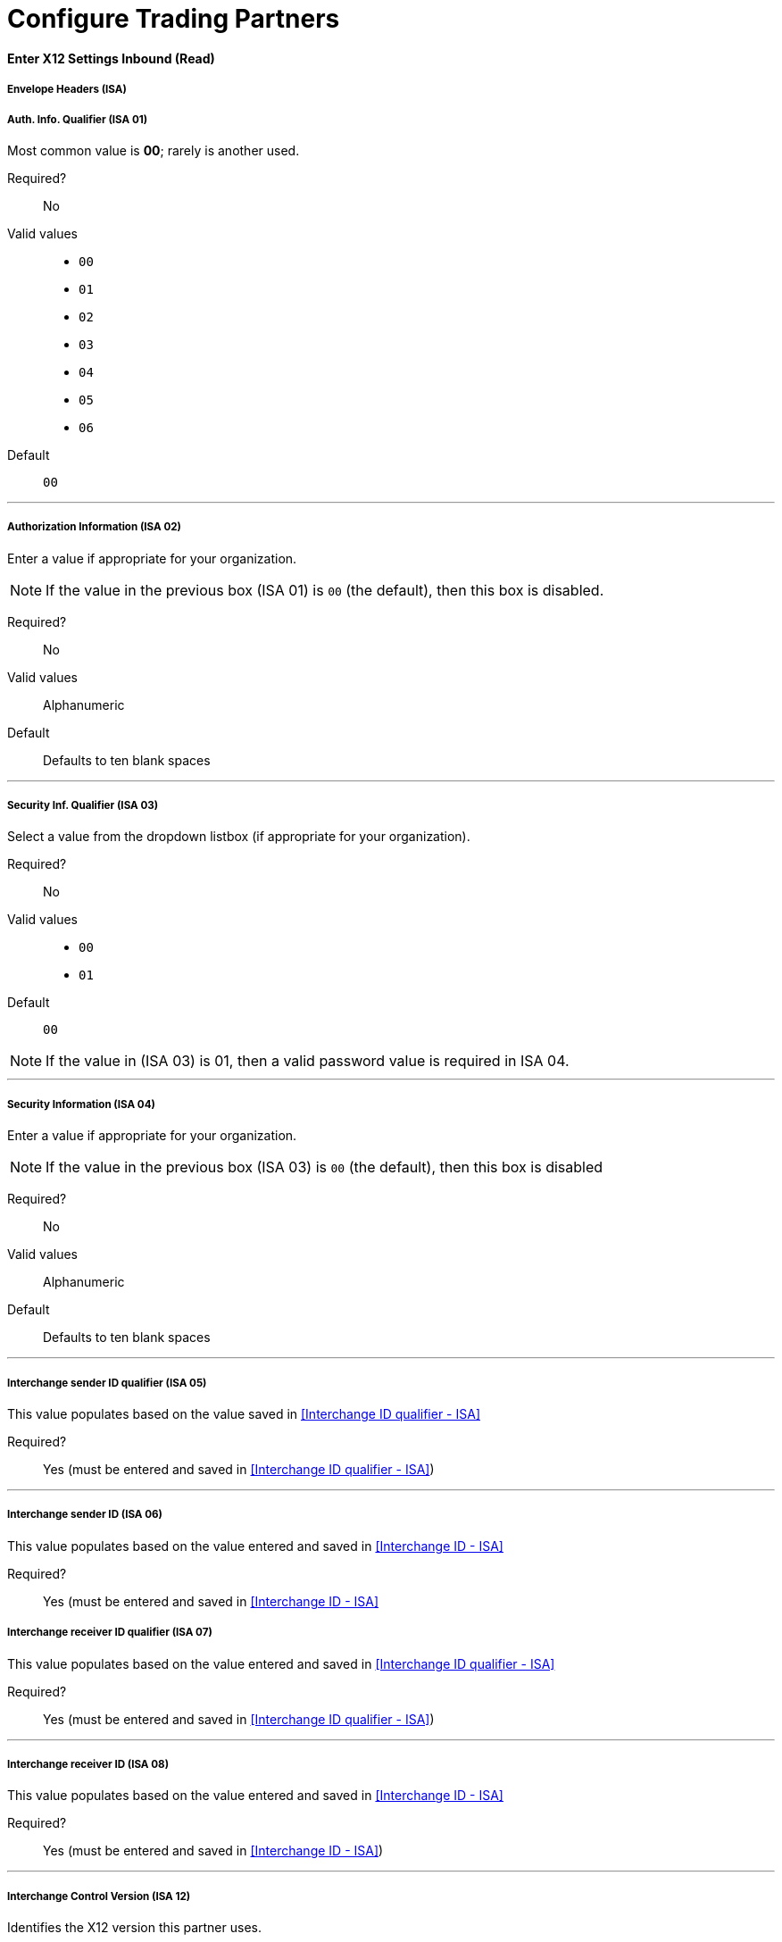 //
= Configure Trading Partners

==== Enter X12 Settings Inbound (Read)

===== Envelope Headers (ISA)

===== Auth. Info. Qualifier (ISA 01)
Most common value is *00*; rarely is another used.

Required?::
No

Valid values::

* `00`
* `01`
* `02`
* `03`
* `04`
* `05`
* `06`

Default::

`00`

---

===== Authorization Information (ISA 02)
Enter a value if appropriate for your organization.

NOTE: If the value in the previous box (ISA 01) is `00` (the default), then this box is disabled.

Required?::
No

Valid values::
Alphanumeric

Default::
Defaults to ten blank spaces

---

===== Security Inf. Qualifier (ISA 03)
Select a value from the dropdown listbox (if appropriate for your organization).

Required?::
No

Valid values::

* `00`
* `01`

Default::

`00`

NOTE:	If the value in (ISA 03) is 01, then a valid password value is required in ISA 04.

---

===== Security Information (ISA 04)
Enter a value if appropriate for your organization.

NOTE: If the value in the previous box (ISA 03) is `00` (the default), then this box is disabled

Required?::
No

Valid values::

Alphanumeric

Default::
Defaults to ten blank spaces

---

===== Interchange sender ID qualifier (ISA 05)
This value populates based on the value saved in <<Interchange ID qualifier - ISA>>

Required?::
Yes (must be entered and saved in <<Interchange ID qualifier - ISA>>)

---

===== Interchange sender ID (ISA 06)
This value populates based on the value entered and saved in <<Interchange ID - ISA>>

Required?::
Yes (must be entered and saved in <<Interchange ID - ISA>>




===== Interchange receiver ID qualifier (ISA 07)
This value populates based on the value entered and saved in <<Interchange ID qualifier - ISA>>

Required?::
Yes (must be entered and saved in <<Interchange ID qualifier - ISA>>)

---

===== Interchange receiver ID (ISA 08)
This value populates based on the value entered and saved in <<Interchange ID - ISA>>

Required?::
Yes (must be entered and saved in <<Interchange ID - ISA>>)

---

===== Interchange Control Version (ISA 12)
Identifies the X12 version this partner uses.

Required?::
No

Valid values::

* `00401 (4010)`
* `00501 (5010)`

Default::

`00401 (4010)`

---

===== Parser Settings (Failure conditions)

* `Fail document when value length outside allowed range`
* `Fail document when invalid character in value`
* `Fail document if value is repeated too many times`
* `Fail document if unknown segments are used`
* `Fail document when segments are out of order`
* `Fail document when unused segments are included`
* `Fail document when too many repeats of a segment`
* `Fail document when unused segments are included`

Each of these options identifies a condition for which APM can fail an inbound  document from a trading partner. If any of these options selected, and an X12 document meets the condition in a selected option, a 997 message stating a failure will be sent.

===== Parser Settings (Other options)

Require 997::
If selected, a 997 message will be sent regardless of whether or not an error condition is met.

Generate 999::
If a 999 acknowledgement is needed check this box. The default X12 acknowledgement will be 997.

====== Character Set and Encoding

Drop-down listbox enabling choice of three character sets.

Valid values::

* *Basic* +
This character set includes:
** Uppercase letters `A` through `Z`
** Digits `0` through `9`
** Special characters +
`! “ & ’ ( ) * + , - . / : ; ? =`
** The character created by pressing the space bar.

* *Extended* +
This character set includes:
** All characters in the Basic character set
** Lowercase letters `a` through `z`
** Select language characters
** Other special characters: +
`% @ [ ] _ { } \ | < > ~ # $`

* *Unrestricted* character set - includes all characters.

Default::
`Basic`

===== Control Number Settings

These settings, when selected, require unique inbound *ISA 13*, *GS 06* and *ST 02* control numbers on all inbound documents for a trading partner.

* `Require unique ISA control numbers (ISA 13)`
* `Require unique GS control numbers (GS 06)`
* `Require unique transaction set control numbers (ST 02)`
















=== X12 Inbound (Read) Settings

==== Envelope Headers (ISA)

[width="100%", cols="3s,7a",options="header"]
|===
|Setting |Description
|Auth. Info. Qualifier (ISA 01)
|Most common value is *00*; rarely is another used. +
Type: string +
Required: yes +
Valid values: +
* `00` +
* `01` +
* `02` +
* `03` +
* `04` +
* `05` +
* `06` +
Default: 00

|Authorization Information (ISA 02)
|Enter a value (if appropriate) for your organization.

NOTE: If the value in the previous box (ISA 01) is `00` (the default), then this box is disabled.

Required?::
No

Valid values::
Alphanumeric

Default::
Defaults to ten blank spaces

|Security Inf. Qualifier (ISA 03)
|Select a value from the dropdown listbox (if appropriate for your organization).

Required?::
No

Valid values::

* `00`
* `01`

Default::

`00`

NOTE:	If the value in (ISA 03) is 01, then a valid password value is required in ISA 04.






|Security Information (ISA 04)
|Enter a value if appropriate for your organization.

NOTE: If the value in the previous box (ISA 03) is `00` (the default), then this box is disabled

Required?::
No

Valid values::

Alphanumeric

Default::
Defaults to ten blank spaces


|Interchange sender ID qualifier (ISA 05)
|This value populates based on the value saved in <<Interchange ID qualifier - ISA>>

Required?::
Yes (must be entered and saved in <<Interchange ID qualifier - ISA>>)

|Interchange sender ID (ISA 06)
|This value populates based on the value entered and saved in <<Interchange ID - ISA>>

Required?::
Yes (must be entered and saved in <<Interchange ID - ISA>>




|Interchange receiver ID qualifier (ISA 07)
|This value populates based on the value entered and saved in <<Interchange ID qualifier - ISA>>

Required?::
Yes (must be entered and saved in <<Interchange ID qualifier - ISA>>)

---

|Interchange receiver ID (ISA 08)
|This value populates based on the value entered and saved in <<Interchange ID - ISA>>

Required?::
Yes (must be entered and saved in <<Interchange ID - ISA>>)


|Interchange Control Version (ISA 12)
|Identifies the X12 version this partner uses.

Required?::
No

Valid values::

* `00401 (4010)`
* `00501 (5010)`

Default::

`00401 (4010)`


|Parser Settings (Failure conditions)

|* `Fail document when value length outside allowed range`
* `Fail document when invalid character in value`
* `Fail document if value is repeated too many times`
* `Fail document if unknown segments are used`
* `Fail document when segments are out of order`
* `Fail document when unused segments are included`
* `Fail document when too many repeats of a segment`
* `Fail document when unused segments are included`

Each of these options identifies a condition for which APM can fail an inbound  document from a trading partner. If any of these options selected, and an X12 document meets the condition in a selected option, a 997 message stating a failure will be sent.

|Parser Settings (Other options)

|Require 997::
If selected, a 997 message will be sent regardless of whether or not an error condition is met.

Generate 999::
If a 999 acknowledgement is needed check this box. The default X12 acknowledgement will be 997.

|Character Set and Encoding

|Drop-down listbox enabling choice of three character sets.

Valid values::

* *Basic* +
This character set includes:
** Uppercase letters `A` through `Z`
** Digits `0` through `9`
** Special characters +
`! “ & ’ ( ) * + , - . / : ; ? =`
** The character created by pressing the space bar.

* *Extended* +
This character set includes:
** All characters in the Basic character set
** Lowercase letters `a` through `z`
** Select language characters
** Other special characters: +
`% @ [ ] _ { } \ pipe < > ~ # $`

* *Unrestricted* character set - includes all characters.

Default::
`Basic`

|Control Number Settings

|These settings, when selected, require unique inbound *ISA 13*, *GS 06* and *ST 02* control numbers on all inbound documents for a trading partner.

* `Require unique ISA control numbers (ISA 13)`
* `Require unique GS control numbers (GS 06)`
* `Require unique transaction set control numbers (ST 02)`








|===














=== Attributes of listener

[width="100%", cols="3s,7a",options="header"]
|===
|Name |Description
|path |Path to listen for incoming requests. +
Type: string +
Required: yes +
Default: none
|allowedMethods |Comma separated list of allowed HTTP methods by this listener. To allow all methods, do not define the attribute. +
Type: string +
Required: no +
Default: none
|config-ref |A reference to the configuration element for this listener. If no reference is provided, a default configuration is created. +
Type: string +
Required: yes +
Default: none
|responseStreamingMode |Defines if the response should be sent using streaming or not. If this attribute is not present, the behavior depends on the type of the payload (it streams only for InputStream). If set to true, it always streams. If set to false, it never streams. As streaming is done, the response is sent to the user. +
Transfer-Encoding: chunked. +
Type: enumeration +
Required: no +
Default: AUTO
|parseRequest |By default, the request is parsed (for example, a multi-part request is mapped as a Mule message with null payload and inbound attachments with each part). If this property is set to false, no parsing is done, and the payload always contains the raw contents of the HTTP request. +
Type: string +
Required: no +
Default: none
|===
